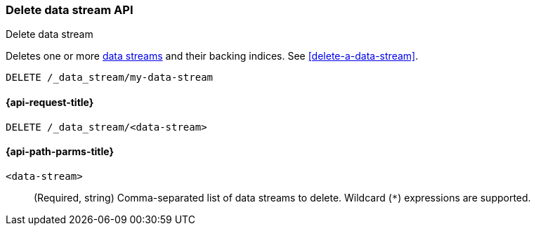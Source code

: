 [role="xpack"]
[[indices-delete-data-stream]]
=== Delete data stream API
++++
<titleabbrev>Delete data stream</titleabbrev>
++++

Deletes one or more <<data-streams,data streams>> and their backing
indices. See <<delete-a-data-stream>>.

////
[source,console]
----
PUT /_index_template/template
{
  "index_patterns": ["my-data-stream*"],
  "data_stream": { }
}

PUT /_data_stream/my-data-stream
----
// TESTSETUP
////

[source,console]
----
DELETE /_data_stream/my-data-stream
----

////
[source,console]
----
DELETE /_index_template/template
----
// TEST[continued]
////

[[delete-data-stream-api-request]]
==== {api-request-title}

`DELETE /_data_stream/<data-stream>`


[[delete-data-stream-api-path-params]]
==== {api-path-parms-title}

`<data-stream>`::
(Required, string)
Comma-separated list of data streams to delete.
Wildcard (`*`) expressions are supported.
